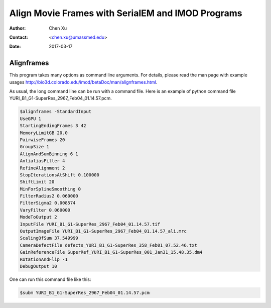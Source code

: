 .. _align-k2-frames-using-imod:

Align Movie Frames with SerialEM and IMOD Programs
==================================================

:Author: Chen Xu
:Contact: <chen.xu@umassmed.edu>
:Date: 2017-03-17

.. glossary::

   Abstract
      IMOD can align movie frames nicely and very quickly. In late versions of IMOD, the program *AlignFrames* also utilizes 
      GPU and can efficiently read in compressed TIFF frame images and decompress them, apply gain reference to normalize 
      image frames, deal with defects and align all the frames - all at once. 
      
      To align small movie stack in-fly during tilting series data collection might be among motivations that David M
      developed 
      this. One can easily see how useful and nice it is that every tilt is aligned for small movie stacks and return to 
      SerialEM automatically in the background. It could save user huge mount of processing time unless you want to redo 
      the movie alignment again yourself. For this purpose, the same function and code of IMOD program are also included 
      into SerialEM program so that the alignment can be done during data collection. 
      
      I personally find this in-fly aligning capability extremely useful for single particle applications too. With 
      SerialEM setup properly, I can get aligned image for an exposure directly. This not only provides feedback 
      immediately, but also does it without changing low dose imaging conditions. I don't have to change back and forth the 
      low dose record exposure time, counting to Linear mode etc..
      
      *Framewatcher*, an IMOD python script program, makes it very easy to align all the movie frames in a changing directory.
      No need to bother with cron job and file lock etc.. It watches for any unprocessed image stack in the directory 
      and align them for you. 

      In this document, I try to tell you how I use them. 

.. _alignframes:

Alignframes 
-----------

This program takes many options as command line arguments. For details, please read the man page with example usages http://bio3d.colorado.edu/imod/betaDoc/man/alignframes.html. 

As usual, the long command line can be run with a command file. Here is an example of python command file YURI_B1_G1-SuperRes_2967_Feb04_01.14.57.pcm. 

.. code-block:: none

   $alignframes -StandardInput
   UseGPU 1
   StartingEndingFrames 3 42
   MemoryLimitGB 20.0
   PairwiseFrames 20
   GroupSize 1
   AlignAndSumBinning 6 1
   AntialiasFilter 4
   RefineAlignment 2
   StopIterationsAtShift 0.100000
   ShiftLimit 20
   MinForSplineSmoothing 0
   FilterRadius2 0.060000
   FilterSigma2 0.008574
   VaryFilter 0.060000
   ModeToOutput 2
   InputFile YURI_B1_G1-SuperRes_2967_Feb04_01.14.57.tif
   OutputImageFile YURI_B1_G1-SuperRes_2967_Feb04_01.14.57_ali.mrc
   ScalingOfSum 37.549999
   CameraDefectFile defects_YURI_B1_G1-SuperRes_358_Feb01_07.52.46.txt
   GainReferenceFile SuperRef_YURI_B1_G1-SuperRes_001_Jan31_15.48.35.dm4
   RotationAndFlip -1
   DebugOutput 10

One can run this command file like this:

.. code-block:: none 

   $subm YURI_B1_G1-SuperRes_2967_Feb04_01.14.57.pcm
   

